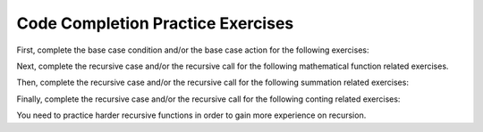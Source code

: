 .. This file is part of the OpenDSA eTextbook project. See
.. http://algoviz.org/OpenDSA for more details.
.. Copyright (c) 2012-2013 by the OpenDSA Project Contributors, and
.. distributed under an MIT open source license.

.. avmetadata:: 
   :author: Sally Hamouda
   :prerequisites:
   :topic: Recursion



Code Completion Practice Exercises
==================================

First, complete the base case condition and/or the base case action for the following exercises:

.. avembed:: Exercises/RecurTutor/recCodeCompSumm1.html ka

Next, complete the recursive case and/or the recursive call for the following mathematical function related exercises.

.. avembed:: Exercises/RecurTutor/recCodeCompSumm2.html ka

Then, complete the recursive case and/or the recursive call for the following summation related exercises:

.. avembed:: Exercises/RecurTutor/recCodeCompSumm3.html ka

Finally, complete the recursive case and/or the recursive call for the following conting related exercises:

.. avembed:: Exercises/RecurTutor/recCodeCompSumm4.html ka

You need to practice harder recursive functions in order to gain more experience on recursion.


